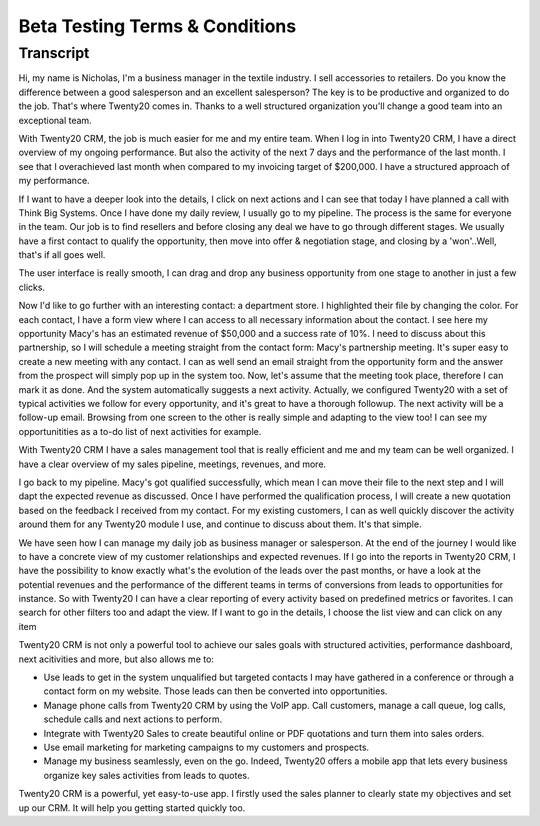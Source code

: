 ========================
Beta Testing Terms & Conditions
========================

.. youtube:: fgdz8MH2YHY
    :align: right
    :width: 700
    :height: 394

Transcript
==========

Hi, my name is Nicholas, I'm a business manager in the 
textile industry. I sell accessories to retailers. Do you 
know the difference between a good salesperson and an 
excellent salesperson? The key is to be productive and 
organized to do the job. That's where Twenty20 comes in. Thanks
to a well structured organization you'll change a good 
team into an exceptional team. 

With Twenty20 CRM, the job is much easier for me and my entire
team. When I log in into Twenty20 CRM, I have a direct overview
of my ongoing performance. But also the activity of the next 
7 days and the performance of the last month. I see that I 
overachieved last month when compared to my invoicing target 
of $200,000. I have a structured approach of my performance. 

If I want to have a deeper look into the details, I click 
on next actions and I can see that today I have planned a 
call with Think Big Systems. Once I have done my daily 
review, I usually go to my pipeline. The process is the 
same for everyone in the team. Our job is to find resellers 
and before closing any deal we have to go through different 
stages. We usually have a first contact to qualify the 
opportunity, then move into offer & negotiation stage, and 
closing by a 'won'..Well, that's if all goes well.

The user interface is really smooth, I can drag and drop 
any business opportunity from one stage to another in just 
a few clicks. 

Now I'd like to go further with an interesting contact: 
a department store. I highlighted their file by changing 
the color. For each contact, I have a form view where I can 
access to all necessary information about the contact. I see 
here my opportunity Macy's has an estimated revenue of $50,000 
and a success rate of 10%. I need to discuss about this 
partnership, so I will schedule a meeting straight from the 
contact form: Macy's partnership meeting. It's super easy 
to create a new meeting with any contact. I can as well send 
an email straight from the opportunity form and the answer 
from the prospect will simply pop up in the system too. Now, 
let's assume that the meeting took place, therefore I can 
mark it as done. And the system automatically suggests a 
next activity. Actually, we configured Twenty20 with a set of
typical activities we follow for every opportunity, and it's 
great to have a thorough followup. The next activity will 
be a follow-up email. Browsing from one screen to the other 
is really simple and adapting to the view too! I can see my 
opportunitities as a to-do list of next activities for example.

With Twenty20 CRM I have a sales management tool that is really
efficient and me and my team can be well organized. I have 
a clear overview of my sales pipeline, meetings, revenues, 
and more.

I go back to my pipeline. Macy's got qualified successfully, 
which mean I can move their file to the next step and I will 
dapt the expected revenue as discussed. Once I have performed 
the qualification process, I will create a new quotation 
based on the feedback I received from my contact. For my 
existing customers, I can as well quickly discover the activity 
around them for any Twenty20 module I use, and continue to
discuss about them. It's that simple.

We have seen how I can manage my daily job as business 
manager or salesperson. At the end of the journey I would 
like to have a concrete view of my customer relationships
and expected revenues. If I go into the reports in Twenty20
CRM, I have the possibility to know exactly what's the 
evolution of the leads over the past months, or have a look 
at the potential revenues and the performance of the 
different teams in terms of conversions from leads to 
opportunities for instance. So with Twenty20 I can have a
clear reporting of every activity based on predefined 
metrics or favorites. I can search for other filters 
too and adapt the view. If I want to go in the details, 
I choose the list view and can click on any item

Twenty20 CRM is not only a powerful tool to achieve our sales
goals with structured activities, performance dashboard, 
next acitivities and more, but also allows me to:

-   Use leads to get in the system unqualified but targeted 
    contacts I may have gathered in a conference or through 
    a contact form on my website. Those leads can then be 
    converted into opportunities.

-   Manage phone calls from Twenty20 CRM by using the VoIP app.
    Call customers, manage a call queue, log calls, schedule 
    calls and next actions to perform.

-   Integrate with Twenty20 Sales to create beautiful online or
    PDF quotations and turn them into sales orders.

-   Use email marketing for marketing campaigns to my customers 
    and prospects.

-   Manage my business seamlessly, even on the go. Indeed, 
    Twenty20 offers a mobile app that lets every business
    organize key sales activities from leads to quotes.

Twenty20 CRM is a powerful, yet easy-to-use app. I firstly used
the sales planner to clearly state my objectives and set up 
our CRM. It will help you getting started quickly too.
